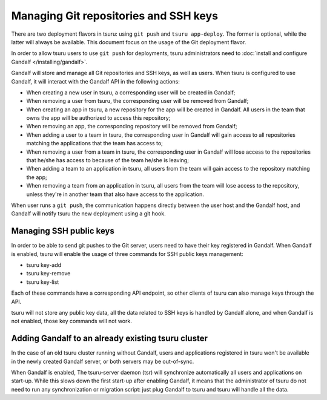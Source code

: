 .. Copyright 2015 tsuru authors. All rights reserved.
   Use of this source code is governed by a BSD-style
   license that can be found in the LICENSE file.

++++++++++++++++++++++++++++++++++++++
Managing Git repositories and SSH keys
++++++++++++++++++++++++++++++++++++++

There are two deployment flavors in tsuru: using ``git push`` and ``tsuru
app-deploy``. The former is optional, while the latter will always be
available. This document focus on the usage of the Git deployment flavor.

In order to allow tsuru users to use ``git push`` for deployments, tsuru
administrators need to :doc:`install and configure Gandalf
</installing/gandalf>`.

Gandalf will store and manage all Git repositories and SSH keys, as well as
users. When tsuru is configured to use Gandalf, it will interact with the
Gandalf API in the following actions:

* When creating a new user in tsuru, a corresponding user will be created in
  Gandalf;
* When removing a user from tsuru, the corresponding user will be removed from
  Gandalf;
* When creating an app in tsuru, a new repository for the app will be created
  in Gandalf. All users in the team that owns the app will be authorized to
  access this repository;
* When removing an app, the corresponding repository will be removed from
  Gandalf;
* When adding a user to a team in tsuru, the corresponding user in Gandalf will
  gain access to all repositories matching the applications that the team has
  access to;
* When removing a user from a team in tsuru, the corresponding user in Gandalf
  will lose access to the repositories that he/she has access to because of the
  team he/she is leaving;
* When adding a team to an application in tsuru, all users from the team will
  gain access to the repository matching the app;
* When removing a team from an application in tsuru, all users from the team
  will lose access to the repository, unless they're in another team that also
  have access to the application.

When user runs a ``git push``, the communication happens directly between the
user host and the Gandalf host, and Gandalf will notify tsuru the new
deployment using a git hook.

Managing SSH public keys
========================

In order to be able to send git pushes to the Git server, users need to have
their key registered in Gandalf. When Gandalf is enabled, tsuru will enable
the usage of three commands for SSH public keys management:

* tsuru key-add
* tsuru key-remove
* tsuru key-list

Each of these commands have a corresponding API endpoint, so other clients of
tsuru can also manage keys through the API.

tsuru will not store any public key data, all the data related to SSH keys is
handled by Gandalf alone, and when Gandalf is not enabled, those key commands
will not work.

Adding Gandalf to an already existing tsuru cluster
===================================================

In the case of an old tsuru cluster running without Gandalf, users and
applications registered in tsuru won't be available in the newly created
Gandalf server, or both servers may be out-of-sync.

When Gandalf is enabled, The tsuru-server daemon (tsr) will synchronize
automatically all users and applications on start-up. While this slows down the
first start-up after enabling Gandalf, it means that the administrator of tsuru
do not need to run any synchronization or migration script: just plug Gandalf
to tsuru and tsuru will handle all the data.
